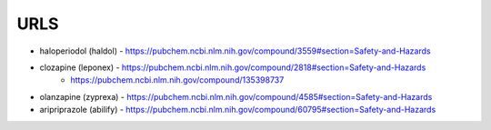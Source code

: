 .. _urls:

URLS
####

* haloperiodol (haldol) -  https://pubchem.ncbi.nlm.nih.gov/compound/3559#section=Safety-and-Hazards

* clozapine (leponex) - https://pubchem.ncbi.nlm.nih.gov/compound/2818#section=Safety-and-Hazards
                      - https://pubchem.ncbi.nlm.nih.gov/compound/135398737

* olanzapine (zyprexa) - https://pubchem.ncbi.nlm.nih.gov/compound/4585#section=Safety-and-Hazards

* aripriprazole (abilify) - https://pubchem.ncbi.nlm.nih.gov/compound/60795#section=Safety-and-Hazards

